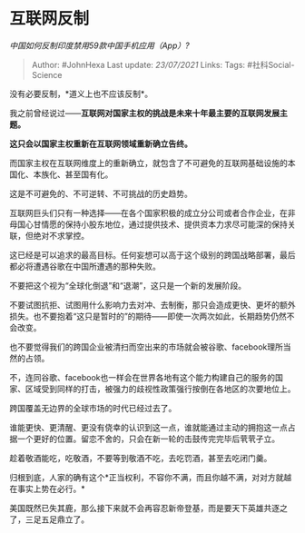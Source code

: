 * 互联网反制
  :PROPERTIES:
  :CUSTOM_ID: 互联网反制
  :END:

/中国如何反制印度禁用59款中国手机应用（App）?/

#+BEGIN_QUOTE
  Author: #JohnHexa Last update: /23/07/2021/ Links: Tags:
  #社科Social-Science
#+END_QUOTE

没有必要反制，*道义上也不应该反制*。

我之前曾经说过------*互联网对国家主权的挑战是未来十年最主要的互联网发展主题。*

*这只会以国家主权重新在互联网领域重新确立告终。*

而国家主权在互联网维度上的重新确立，就包含了不可避免的互联网基础设施的本国化、本族化、甚至国有化。

这是不可避免的、不可逆转、不可挑战的历史趋势。

互联网巨头们只有一种选择------在各个国家积极的成立分公司或者合作企业，在非母国心甘情愿的保持小股东地位，通过提供技术、提供资本力求尽可能深的保持关联，但绝对不求掌控。

这已经是可以追求的最高目标。任何妄想可以高于这个级别的跨国战略部署，最后都必将遭遇谷歌在中国所遭遇的那种失败。

不要把这个视为“全球化倒退”和“退潮”，这只是一个新的发展阶段。

不要试图抗拒、试图用什么影响力去对冲、去制衡，那只会造成更快、更坏的额外损失。也不要抱着“这只是暂时的”的期待------即使一次两次如此，长期趋势仍然不会改变。

也不要觉得我们的跨国企业被清扫而空出来的市场就会被谷歌、facebook理所当然的占领。

不，连同谷歌、facebook也一样会在世界各地有这个能力构建自己的服务的国家、区域受到同样的打击，被强力的歧视性政策强行按倒在各地区的次要地位上。

跨国覆盖无边界的全球市场的时代已经过去了。

谁能更快、更清醒、更没有侥幸的认识到这一点，谁就能通过主动的拥抱这一点占据一个更好的位置。留恋不舍的，只会在新一轮的击鼓传完完毕后茕茕孑立。

趁着敬酒能吃，吃敬酒，不要等到敬酒不吃，去吃罚酒，甚至去吃闭门羹。

归根到底，人家的确有这个*正当权利，不容你不满，而且你越不满，对对方就越在事实上势在必行。*

美国既然已失其鹿，那么接下来就不会再容忍新帝登基，而是要天下英雄共逐之了，三足五足鼎立了。
